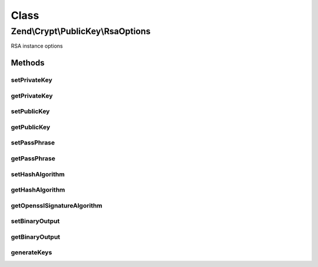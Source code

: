 .. Crypt/PublicKey/RsaOptions.php generated using docpx on 01/30/13 03:02pm


Class
*****

Zend\\Crypt\\PublicKey\\RsaOptions
==================================

RSA instance options

Methods
-------

setPrivateKey
+++++++++++++

.. function:: setPrivateKey()


    Set private key

    :param Rsa\PrivateKey: 

    :rtype: RsaOptions 



getPrivateKey
+++++++++++++

.. function:: getPrivateKey()


    Get private key

    :rtype: null|Rsa\PrivateKey 



setPublicKey
++++++++++++

.. function:: setPublicKey()


    Set public key

    :param Rsa\PublicKey: 

    :rtype: RsaOptions 



getPublicKey
++++++++++++

.. function:: getPublicKey()


    Get public key

    :rtype: null|Rsa\PublicKey 



setPassPhrase
+++++++++++++

.. function:: setPassPhrase()


    Set pass phrase

    :param string: 

    :rtype: RsaOptions 



getPassPhrase
+++++++++++++

.. function:: getPassPhrase()


    Get pass phrase

    :rtype: string 



setHashAlgorithm
++++++++++++++++

.. function:: setHashAlgorithm()


    Set hash algorithm

    :param string: 

    :rtype: RsaOptions 

    :throws: Rsa\Exception\RuntimeException 
    :throws: Rsa\Exception\InvalidArgumentException 



getHashAlgorithm
++++++++++++++++

.. function:: getHashAlgorithm()


    Get hash algorithm

    :rtype: string 



getOpensslSignatureAlgorithm
++++++++++++++++++++++++++++

.. function:: getOpensslSignatureAlgorithm()



setBinaryOutput
+++++++++++++++

.. function:: setBinaryOutput()


    Enable/disable the binary output

    :param bool: 

    :rtype: RsaOptions 



getBinaryOutput
+++++++++++++++

.. function:: getBinaryOutput()


    Get the value of binary output

    :rtype: bool 



generateKeys
++++++++++++

.. function:: generateKeys()


    Generate new private/public key pair

    :param array: 

    :rtype: RsaOptions 

    :throws: Rsa\Exception\RuntimeException 



